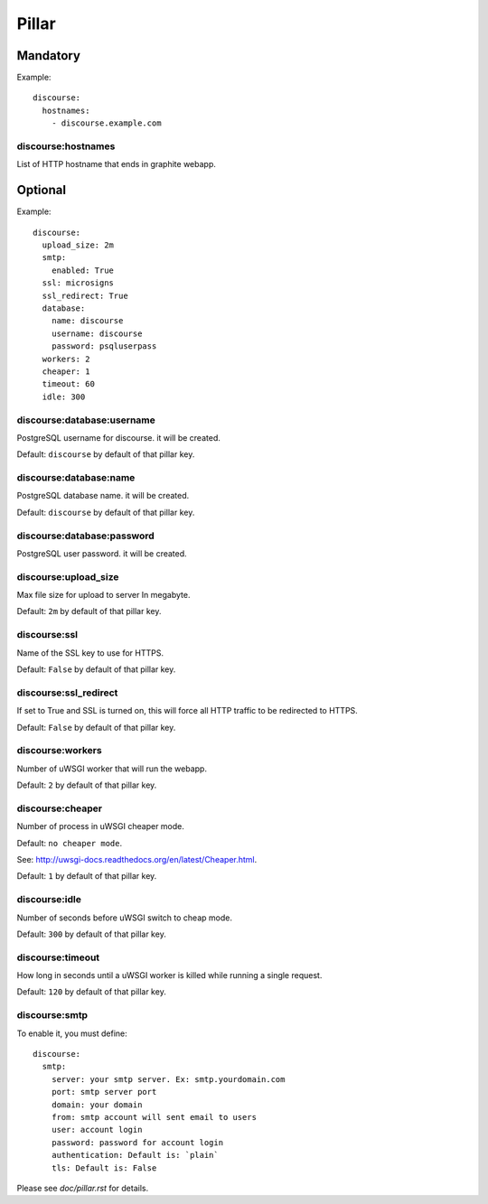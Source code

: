 Pillar
======

Mandatory
---------

Example::

  discourse:
    hostnames:
      - discourse.example.com

discourse:hostnames
~~~~~~~~~~~~~~~~~~~

List of HTTP hostname that ends in graphite webapp.

Optional
--------

Example::

  discourse:
    upload_size: 2m
    smtp:
      enabled: True
    ssl: microsigns
    ssl_redirect: True
    database:
      name: discourse
      username: discourse
      password: psqluserpass
    workers: 2
    cheaper: 1
    timeout: 60
    idle: 300

discourse:database:username
~~~~~~~~~~~~~~~~~~~~~~~~~~~

PostgreSQL username for discourse. it will be created.

Default: ``discourse`` by default of that pillar key.

discourse:database:name
~~~~~~~~~~~~~~~~~~~~~~~

PostgreSQL database name. it will be created.

Default: ``discourse`` by default of that pillar key.

discourse:database:password
~~~~~~~~~~~~~~~~~~~~~~~~~~~

PostgreSQL user password. it will be created.

discourse:upload_size
~~~~~~~~~~~~~~~~~~~~~

Max file size for upload to server
In megabyte.

Default: ``2m`` by default of that pillar key.

discourse:ssl
~~~~~~~~~~~~~

Name of the SSL key to use for HTTPS.

Default: ``False`` by default of that pillar key.

discourse:ssl_redirect
~~~~~~~~~~~~~~~~~~~~~~

If set to True and SSL is turned on, this will force all HTTP traffic to be
redirected to HTTPS.

Default: ``False`` by default of that pillar key.

discourse:workers
~~~~~~~~~~~~~~~~~

Number of uWSGI worker that will run the webapp.

Default: ``2`` by default of that pillar key.

discourse:cheaper
~~~~~~~~~~~~~~~~~

Number of process in uWSGI cheaper mode.

Default: ``no cheaper mode``.

See: http://uwsgi-docs.readthedocs.org/en/latest/Cheaper.html.

Default: ``1`` by default of that pillar key.

discourse:idle
~~~~~~~~~~~~~~

Number of seconds before uWSGI switch to cheap mode.

Default: ``300`` by default of that pillar key.

discourse:timeout
~~~~~~~~~~~~~~~~~

How long in seconds until a uWSGI worker is killed while running
a single request.

Default: ``120`` by default of that pillar key.

discourse:smtp
~~~~~~~~~~~~~~

To enable it, you must define::

  discourse:
    smtp:
      server: your smtp server. Ex: smtp.yourdomain.com
      port: smtp server port
      domain: your domain
      from: smtp account will sent email to users
      user: account login
      password: password for account login
      authentication: Default is: `plain`
      tls: Default is: False

Please see `doc/pillar.rst` for details.
